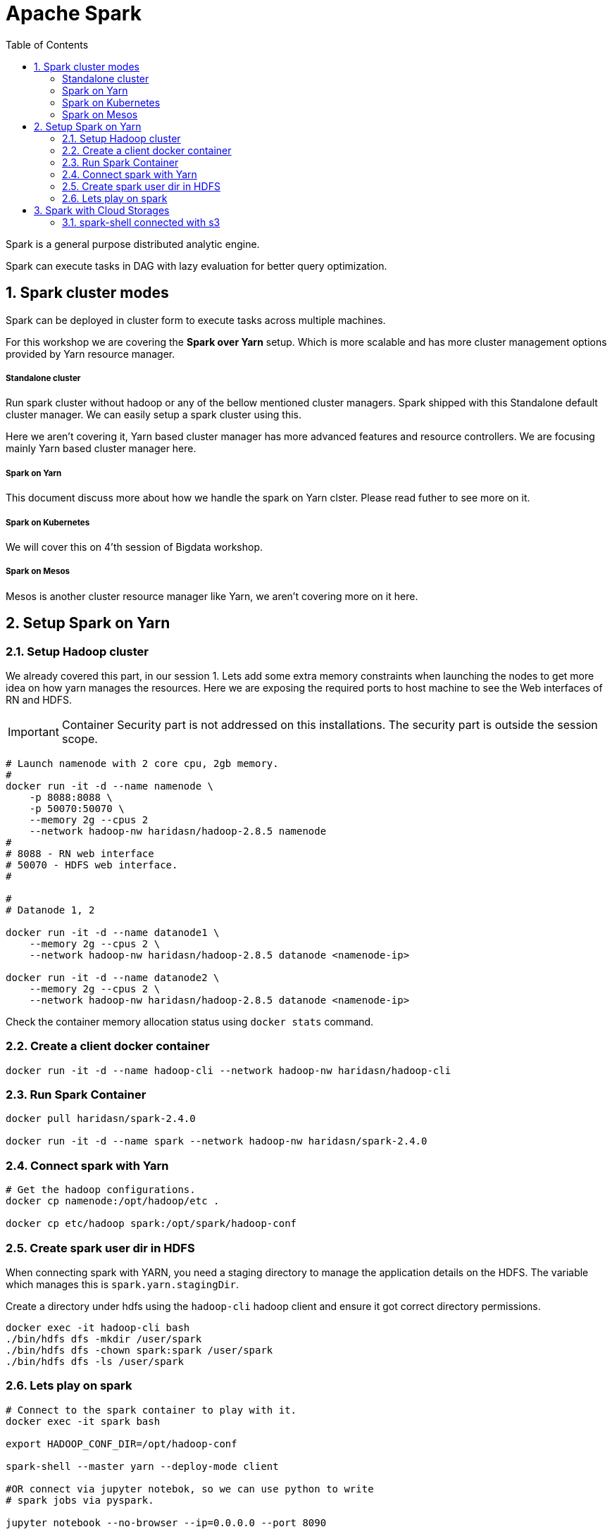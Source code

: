 :toc:
:numbered:


= Apache Spark

Spark is a general purpose distributed analytic engine.

Spark can execute tasks in DAG with lazy evaluation for better query
optimization.


== Spark cluster modes

Spark can be deployed in cluster form to execute tasks across multiple machines. 

For this workshop we are covering the *Spark over Yarn* setup. Which
is more scalable and has more cluster management options provided
by Yarn resource manager.

===== Standalone cluster
Run spark cluster without hadoop or any of the bellow mentioned
cluster managers. Spark shipped with this Standalone default
cluster manager. We can easily setup a spark cluster using this.

Here we aren't covering it, Yarn based cluster manager has more
advanced features and resource controllers. We are focusing mainly
Yarn based cluster manager here.

===== Spark on Yarn
This document discuss more about how we handle the spark on Yarn
clster. Please read futher to see more on it.

===== Spark on Kubernetes
We will cover this on 4'th session of Bigdata workshop.

===== Spark on Mesos
Mesos is another cluster resource manager like Yarn, we aren't
covering more on it here.


== Setup Spark on Yarn


=== Setup Hadoop cluster

We already covered this part, in our session 1. Lets add some extra
memory constraints when launching the nodes to get more idea on how
yarn manages the resources. Here we are exposing the required ports
to host machine to see the Web interfaces of RN and HDFS.

IMPORTANT: Container Security part is not addressed on this installations. The security part is outside the session scope.

```bash

# Launch namenode with 2 core cpu, 2gb memory.
#
docker run -it -d --name namenode \
    -p 8088:8088 \
    -p 50070:50070 \
    --memory 2g --cpus 2
    --network hadoop-nw haridasn/hadoop-2.8.5 namenode
#
# 8088 - RN web interface
# 50070 - HDFS web interface.
#

#
# Datanode 1, 2

docker run -it -d --name datanode1 \
    --memory 2g --cpus 2 \
    --network hadoop-nw haridasn/hadoop-2.8.5 datanode <namenode-ip>

docker run -it -d --name datanode2 \
    --memory 2g --cpus 2 \
    --network hadoop-nw haridasn/hadoop-2.8.5 datanode <namenode-ip>

```

Check the container memory allocation status using `docker stats` command.

=== Create a client docker container

```bash
docker run -it -d --name hadoop-cli --network hadoop-nw haridasn/hadoop-cli
```

=== Run Spark Container

```bash
docker pull haridasn/spark-2.4.0

docker run -it -d --name spark --network hadoop-nw haridasn/spark-2.4.0
```


=== Connect spark with Yarn

```bash

# Get the hadoop configurations.
docker cp namenode:/opt/hadoop/etc .

docker cp etc/hadoop spark:/opt/spark/hadoop-conf
```

=== Create spark user dir in HDFS

When connecting spark with YARN, you need a staging directory to manage the application
details on the HDFS. The variable which manages this is `spark.yarn.stagingDir`.

Create a directory under hdfs using the `hadoop-cli` hadoop client and ensure it got
correct directory permissions.

```
docker exec -it hadoop-cli bash
./bin/hdfs dfs -mkdir /user/spark
./bin/hdfs dfs -chown spark:spark /user/spark
./bin/hdfs dfs -ls /user/spark
```

=== Lets play on spark

```
# Connect to the spark container to play with it.
docker exec -it spark bash

export HADOOP_CONF_DIR=/opt/hadoop-conf

spark-shell --master yarn --deploy-mode client

#OR connect via jupyter notebok, so we can use python to write
# spark jobs via pyspark.

jupyter notebook --no-browser --ip=0.0.0.0 --port 8090
```



```
[Stage 4:===================================>    (1092 + 4) / 1196]

[Stages in DAG: ===> (completed #partitions + in progress #partitions) / #partitions ]
```


== Spark with Cloud Storages

=== spark-shell connected with s3

Spark version: `2.4.0`, Hadoop version works from 2.7+, ensure the
loaded packages and jars doesn't have different versions on the 


```bash

export AWS_ACCESS_KEY=
export AWS_SECRET_KEY=

./bin/spark-shell --packages=org.apache.hadoop:hadoop-aws:1.7.3 \


spark> import com.amazonaws.auth._
spark> val envReader = new EnvironmentVariableCredentialsProvider()
scala> spark.sparkContext.hadoopConfiguration.set("fs.s3a.impl", "org.apache.hadoop.fs.s3a.S3AFileSystem")
scala> spark.sparkContext.hadoopConfiguration.set("fs.s3a.access.key", envReader.getCredentials().getAWSAccessKeyId)
scala> spark.sparkContext.hadoopConfiguration.set("fs.s3a.secret.key", envReader.getCredentials().getAWSSecretKey)

```
